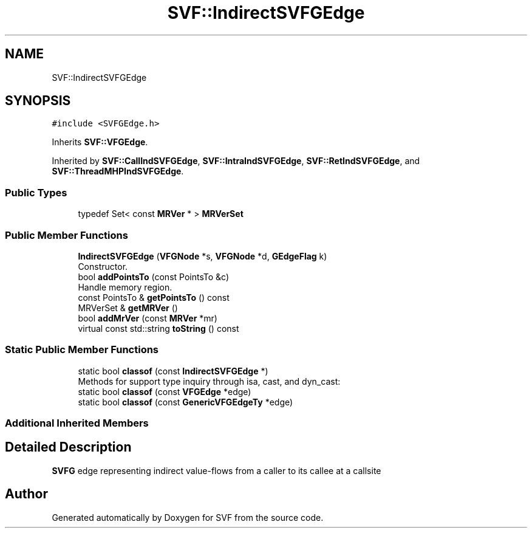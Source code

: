 .TH "SVF::IndirectSVFGEdge" 3 "Sun Feb 14 2021" "SVF" \" -*- nroff -*-
.ad l
.nh
.SH NAME
SVF::IndirectSVFGEdge
.SH SYNOPSIS
.br
.PP
.PP
\fC#include <SVFGEdge\&.h>\fP
.PP
Inherits \fBSVF::VFGEdge\fP\&.
.PP
Inherited by \fBSVF::CallIndSVFGEdge\fP, \fBSVF::IntraIndSVFGEdge\fP, \fBSVF::RetIndSVFGEdge\fP, and \fBSVF::ThreadMHPIndSVFGEdge\fP\&.
.SS "Public Types"

.in +1c
.ti -1c
.RI "typedef Set< const \fBMRVer\fP * > \fBMRVerSet\fP"
.br
.in -1c
.SS "Public Member Functions"

.in +1c
.ti -1c
.RI "\fBIndirectSVFGEdge\fP (\fBVFGNode\fP *s, \fBVFGNode\fP *d, \fBGEdgeFlag\fP k)"
.br
.RI "Constructor\&. "
.ti -1c
.RI "bool \fBaddPointsTo\fP (const PointsTo &c)"
.br
.RI "Handle memory region\&. "
.ti -1c
.RI "const PointsTo & \fBgetPointsTo\fP () const"
.br
.ti -1c
.RI "MRVerSet & \fBgetMRVer\fP ()"
.br
.ti -1c
.RI "bool \fBaddMrVer\fP (const \fBMRVer\fP *mr)"
.br
.ti -1c
.RI "virtual const std::string \fBtoString\fP () const"
.br
.in -1c
.SS "Static Public Member Functions"

.in +1c
.ti -1c
.RI "static bool \fBclassof\fP (const \fBIndirectSVFGEdge\fP *)"
.br
.RI "Methods for support type inquiry through isa, cast, and dyn_cast: "
.ti -1c
.RI "static bool \fBclassof\fP (const \fBVFGEdge\fP *edge)"
.br
.ti -1c
.RI "static bool \fBclassof\fP (const \fBGenericVFGEdgeTy\fP *edge)"
.br
.in -1c
.SS "Additional Inherited Members"
.SH "Detailed Description"
.PP 
\fBSVFG\fP edge representing indirect value-flows from a caller to its callee at a callsite 

.SH "Author"
.PP 
Generated automatically by Doxygen for SVF from the source code\&.
